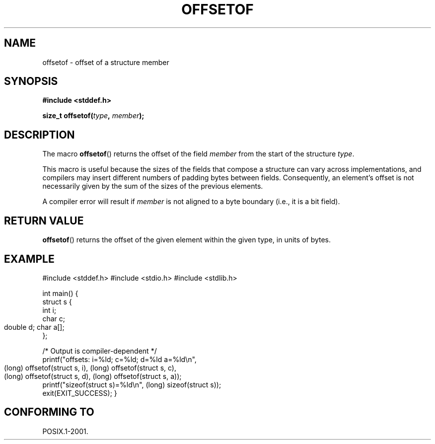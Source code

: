 .\" Copyright (C) 2006 Justin Pryzby <pryzbyj@justinpryzby.com>
.\"     and Copyright (C) 2006 Michael Kerrisk <mtk-manpages@gmx.net>
.\"
.\" Permission is hereby granted, free of charge, to any person obtaining
.\" a copy of this software and associated documentation files (the
.\" "Software"), to deal in the Software without restriction, including
.\" without limitation the rights to use, copy, modify, merge, publish,
.\" distribute, sublicense, and/or sell copies of the Software, and to
.\" permit persons to whom the Software is furnished to do so, subject to
.\" the following conditions:
.\"
.\" The above copyright notice and this permission notice shall be
.\" included in all copies or substantial portions of the Software.
.\"
.\" THE SOFTWARE IS PROVIDED "AS IS", WITHOUT WARRANTY OF ANY KIND,
.\" EXPRESS OR IMPLIED, INCLUDING BUT NOT LIMITED TO THE WARRANTIES OF
.\" MERCHANTABILITY, FITNESS FOR A PARTICULAR PURPOSE AND NONINFRINGEMENT.
.\" IN NO EVENT SHALL THE AUTHORS OR COPYRIGHT HOLDERS BE LIABLE FOR ANY
.\" CLAIM, DAMAGES OR OTHER LIABILITY, WHETHER IN AN ACTION OF CONTRACT,
.\" TORT OR OTHERWISE, ARISING FROM, OUT OF OR IN CONNECTION WITH THE
.\" SOFTWARE OR THE USE OR OTHER DEALINGS IN THE SOFTWARE.
.\"
.\" References:
.\"   /usr/lib/gcc/i486-linux-gnu/4.1.1/include/stddef.h
.\"   glibc-doc
.TH OFFSETOF 3 "2006-05-23" GNU "Linux Programmer's Manual"
.SH NAME
offsetof \- offset of a structure member
.SH SYNOPSIS
\fB#include <stddef.h>

\fBsize_t offsetof(\fItype\fP, \fPmember\fP);
.SH DESCRIPTION
The macro \fBoffsetof\fP() returns the offset of the field
\fImember\fP from the start of the structure \fItype\fP.

This macro is useful because the sizes of the fields that compose 
a structure can vary across implementations, 
and compilers may insert different numbers of padding 
bytes between fields.
Consequently, an element's offset is not necessarily
given by the sum of the sizes of the previous elements.

A compiler error will result if 
\fImember\fP is not aligned to a byte boundary 
(i.e., it is a bit field).
.SH "RETURN VALUE"
\fBoffsetof\fP() returns the offset of the given element within the
given type, in units of bytes.
.SH EXAMPLE
.nf
.fi
#include <stddef.h>
#include <stdio.h>
#include <stdlib.h>

int main()
{
    struct s {
        int i;
        char c;
        double d;
	char a[];
    };

    /* Output is compiler-dependent */
    printf("offsets: i=%ld; c=%ld; d=%ld a=%ld\\n",
            (long) offsetof(struct s, i), 
	    (long) offsetof(struct s, c),
            (long) offsetof(struct s, d), 
	    (long) offsetof(struct s, a));
    printf("sizeof(struct s)=%ld\\n", (long) sizeof(struct s));
    exit(EXIT_SUCCESS);
}
.\" .SH NOTES
.\" \fBoffsetof\fP can be implemented as:
.\" .sp
.\" .nf
.\"        \fB#define offsetof(\fItype\fP, \fPmember\fP) \\
.\"            \fB&((type *)0)->\fImember\fP - (char *)((\fPtype\fP *)0)
.\" .fi
.SH "CONFORMING TO"
POSIX.1-2001.
.\" .SH SEE ALSO
.\" FIXME . When one day readdir_r(3) is documented, it should have 
.\" a SEE ALSO that refers to this page.
